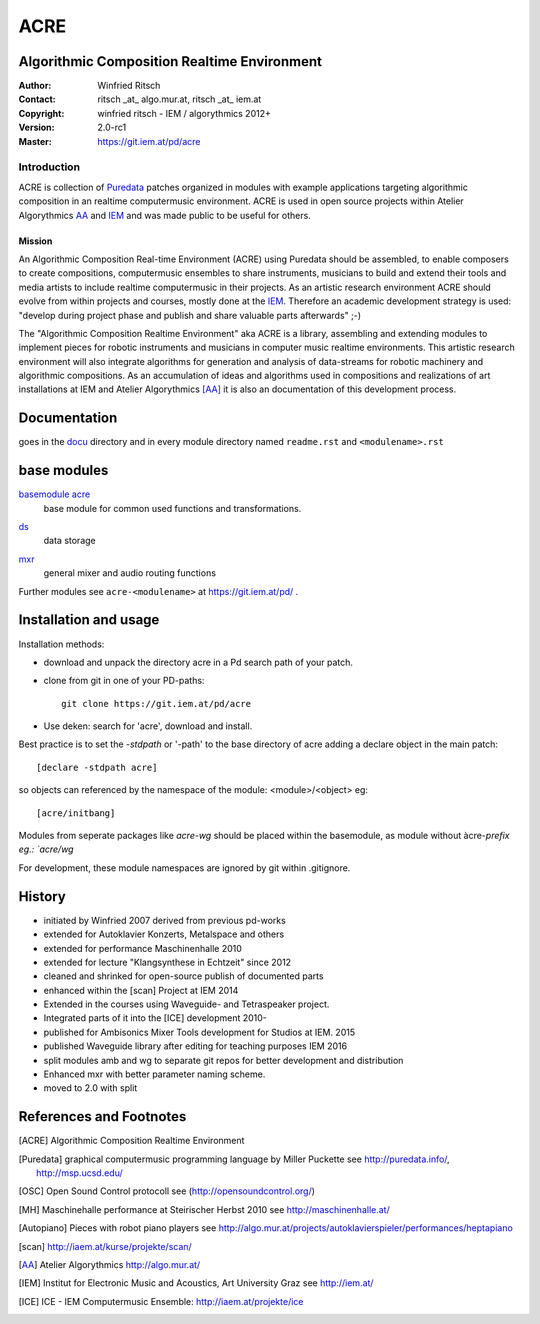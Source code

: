 ====
ACRE
====
Algorithmic Composition Realtime Environment
--------------------------------------------

:Author: Winfried Ritsch
:Contact: ritsch _at_ algo.mur.at, ritsch _at_ iem.at
:Copyright: winfried ritsch - IEM / algorythmics 2012+
:Version: 2.0-rc1 
:Master: https://git.iem.at/pd/acre

Introduction
............

ACRE is collection of Puredata_ patches organized in modules with example applications targeting algorithmic composition in an realtime computermusic environment. 
ACRE is used in open source projects within Atelier Algorythmics AA_ and IEM_  and was made public to be useful for others.


Mission
~~~~~~~

An Algorithmic Composition Real-time Environment (ACRE) using Puredata should be assembled, to enable composers to create compositions,  computermusic ensembles to share instruments, musicians to build and extend their tools and media artists to include realtime computermusic in their projects.
As an artistic research environment ACRE should evolve from within projects and courses, mostly done at the IEM_.
Therefore an academic development strategy is used: 
"develop during project phase and publish and share valuable parts afterwards" ;-) 

The "Algorithmic Composition Realtime Environment" aka ACRE is a library, 
assembling and extending modules to implement pieces for robotic instruments and musicians in computer music realtime environments.
This artistic research environment will also integrate algorithms for generation and analysis of data-streams for robotic machinery and algorithmic compositions.
As an accumulation of ideas and algorithms used in compositions and realizations of art installations at IEM and Atelier Algorythmics [AA]_  it is also an documentation of this development process.

Documentation
-------------

goes in the docu_ directory and in every module directory named ``readme.rst`` and ``<modulename>.rst`` 

.. _docu: docu/

base modules
------------

`basemodule acre`_
 base module for common used functions and transformations.

.. _`basemodule acre`: acre/readme.rst

ds_
 data storage

.. _ds: ds/readme.rst

mxr_
 general mixer and audio routing functions

.. _mxr: mxr/readme.rst


Further modules see ``acre-<modulename>`` at  https://git.iem.at/pd/ .

Installation and usage
----------------------

Installation methods:

- download and unpack the directory acre in a Pd search path of your patch.

- clone from git in one of your PD-paths::

   git clone https://git.iem.at/pd/acre

- Use deken: search for 'acre', download and install.

Best practice is to set the `-stdpath` or '-path' to the base directory of acre adding a declare object in the main patch::

 [declare -stdpath acre]
 
so objects can referenced by the namespace of the module: <module>/<object> eg::

 [acre/initbang]

Modules from seperate packages like `acre-wg` should be placed within the basemodule, as
module without àcre-`prefix eg.: `acre/wg` 

For development, these module namespaces are ignored by git within .gitignore.

History
-------

- initiated by Winfried 2007 derived from previous pd-works
- extended for Autoklavier Konzerts, Metalspace and others
- extended for performance Maschinenhalle 2010 
- extended for lecture "Klangsynthese in Echtzeit" since 2012
- cleaned and shrinked for open-source publish of documented parts
- enhanced within the [scan] Project at IEM 2014
- Extended in the courses using Waveguide- and Tetraspeaker project.
- Integrated parts of it into the [ICE] development 2010-
- published for Ambisonics Mixer Tools development for Studios at IEM. 2015
- published Waveguide library after editing for teaching purposes  IEM 2016
- split modules amb and wg to separate git repos for better development and distribution
- Enhanced mxr with better parameter naming scheme.
- moved to 2.0 with split

References and Footnotes
------------------------

.. [ACRE] Algorithmic Composition Realtime Environment 

.. [Puredata] graphical computermusic programming language by Miller Puckette 
   see http://puredata.info/, http://msp.ucsd.edu/

.. [OSC] Open Sound Control protocoll see (http://opensoundcontrol.org/)

.. [MH] Maschinehalle performance at Steirischer Herbst 2010 
   see http://maschinenhalle.at/

.. [Autopiano] Pieces with robot piano players 
   see http://algo.mur.at/projects/autoklavierspieler/performances/heptapiano

.. [scan] http://iaem.at/kurse/projekte/scan/

.. [AA] Atelier Algorythmics http://algo.mur.at/

.. [IEM] Institut for Electronic Music and Acoustics, Art University Graz
         see http://iem.at/
         
.. [ICE] ICE - IEM Computermusic Ensemble:  http://iaem.at/projekte/ice
